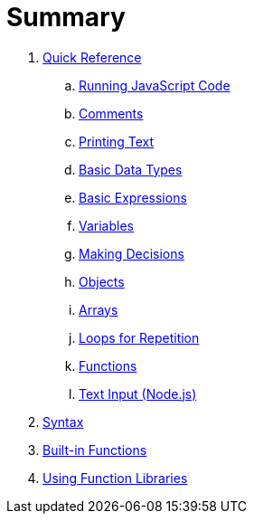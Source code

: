 = Summary

. link:quickref/intro.adoc[Quick Reference]
.. link:quickref/running.adoc[Running JavaScript Code]
.. link:quickref/comments.adoc[Comments]
.. link:quickref/printing.adoc[Printing Text]
.. link:quickref/basic-data-types.adoc[Basic Data Types]
.. link:quickref/basic-expressions.adoc[Basic Expressions]
.. link:quickref/variables.adoc[Variables]
.. link:quickref/decisions.adoc[Making Decisions]
.. link:quickref/objects.adoc[Objects]
.. link:quickref/arrays.adoc[Arrays]
.. link:quickref/loops.adoc[Loops for Repetition]
.. link:quickref/functions.adoc[Functions]
.. link:quickref/node-readline[Text Input (Node.js)]

. link:syntax/syntax-intro.adoc[Syntax]

. link:builtins/README.adoc[Built-in Functions]

. link:libraries/README.adoc[Using Function Libraries]
